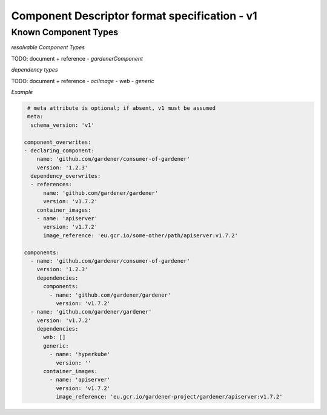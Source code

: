 Component Descriptor format specification - v1
==============================================


Known Component Types
---------------------

*resolvable Component Types*

TODO: document + reference
- `gardenerComponent`

*dependency types*

TODO: document + reference
- `ociImage`
- `web`
- `generic`

*Example*

.. code-block:: yaml

   # meta attribute is optional; if absent, v1 must be assumed
   meta:
    schema_version: 'v1'

  component_overwrites:
  - declaring_component:
      name: 'github.com/gardener/consumer-of-gardener'
      version: '1.2.3'
    dependency_overwrites:
    - references:
        name: 'github.com/gardener/gardener'
        version: 'v1.7.2'
      container_images:
      - name: 'apiserver'
        version: 'v1.7.2'
        image_reference: 'eu.gcr.io/some-other/path/apiserver:v1.7.2'

  components:
    - name: 'github.com/gardener/consumer-of-gardener'
      version: '1.2.3'
      dependencies:
        components:
          - name: 'github.com/gardener/gardener'
            version: 'v1.7.2'
    - name: 'github.com/gardener/gardener'
      version: 'v1.7.2'
      dependencies:
        web: []
        generic:
          - name: 'hyperkube'
            version: ''
        container_images:
          - name: 'apiserver'
            version: 'v1.7.2'
            image_reference: 'eu.gcr.io/gardener-project/gardener/apiserver:v1.7.2'
